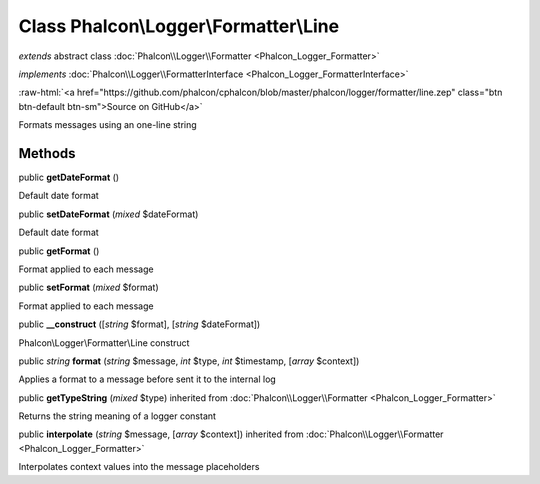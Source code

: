 Class **Phalcon\\Logger\\Formatter\\Line**
==========================================

*extends* abstract class :doc:`Phalcon\\Logger\\Formatter <Phalcon_Logger_Formatter>`

*implements* :doc:`Phalcon\\Logger\\FormatterInterface <Phalcon_Logger_FormatterInterface>`

.. role:: raw-html(raw)
   :format: html

:raw-html:`<a href="https://github.com/phalcon/cphalcon/blob/master/phalcon/logger/formatter/line.zep" class="btn btn-default btn-sm">Source on GitHub</a>`

Formats messages using an one-line string


Methods
-------

public  **getDateFormat** ()

Default date format



public  **setDateFormat** (*mixed* $dateFormat)

Default date format



public  **getFormat** ()

Format applied to each message



public  **setFormat** (*mixed* $format)

Format applied to each message



public  **__construct** ([*string* $format], [*string* $dateFormat])

Phalcon\\Logger\\Formatter\\Line construct



public *string*  **format** (*string* $message, *int* $type, *int* $timestamp, [*array* $context])

Applies a format to a message before sent it to the internal log



public  **getTypeString** (*mixed* $type) inherited from :doc:`Phalcon\\Logger\\Formatter <Phalcon_Logger_Formatter>`

Returns the string meaning of a logger constant



public  **interpolate** (*string* $message, [*array* $context]) inherited from :doc:`Phalcon\\Logger\\Formatter <Phalcon_Logger_Formatter>`

Interpolates context values into the message placeholders



